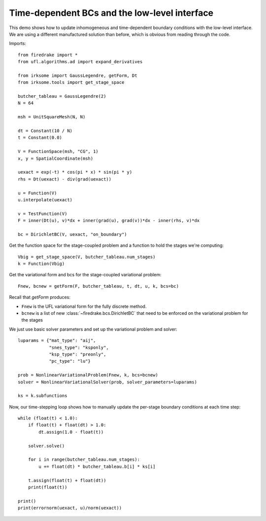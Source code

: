 Time-dependent BCs and the low-level interface
==============================================

This demo shows how to update inhomogeneous and time-dependent
boundary conditions with the low-level interface.  We are using a
different manufactured solution than before, which is obvious from
reading through the code.

Imports::

  from firedrake import *
  from ufl.algorithms.ad import expand_derivatives

  from irksome import GaussLegendre, getForm, Dt
  from irksome.tools import get_stage_space
  
  butcher_tableau = GaussLegendre(2)
  N = 64

  msh = UnitSquareMesh(N, N)

  dt = Constant(10 / N)
  t = Constant(0.0)
  
  V = FunctionSpace(msh, "CG", 1)
  x, y = SpatialCoordinate(msh)

  uexact = exp(-t) * cos(pi * x) * sin(pi * y)
  rhs = Dt(uexact) - div(grad(uexact))

  u = Function(V)
  u.interpolate(uexact)

  v = TestFunction(V)
  F = inner(Dt(u), v)*dx + inner(grad(u), grad(v))*dx - inner(rhs, v)*dx

  bc = DirichletBC(V, uexact, "on_boundary")

Get the function space for the stage-coupled problem and a function to hold the stages we're computing::

  Vbig = get_stage_space(V, butcher_tableau.num_stages)
  k = Function(Vbig)

Get the variational form and bcs for the stage-coupled variational problem::

  Fnew, bcnew = getForm(F, butcher_tableau, t, dt, u, k, bcs=bc)
  
Recall that `getForm` produces:

* ``Fnew`` is the UFL variational form for the fully discrete method.
* ``bcnew`` is a list of new :class:`~firedrake.bcs.DirichletBC` that need to
  be enforced on the variational problem for the stages


We just use basic solver parameters and set up the variational problem
and solver::

  luparams = {"mat_type": "aij",
              "snes_type": "ksponly",
              "ksp_type": "preonly",
              "pc_type": "lu"}

  prob = NonlinearVariationalProblem(Fnew, k, bcs=bcnew)
  solver = NonlinearVariationalSolver(prob, solver_parameters=luparams)

  ks = k.subfunctions

Now, our time-stepping loop shows how to manually update the per-stage
boundary conditions at each time step::

  while (float(t) < 1.0):
      if float(t) + float(dt) > 1.0:
          dt.assign(1.0 - float(t))

      solver.solve()

      for i in range(butcher_tableau.num_stages):
          u += float(dt) * butcher_tableau.b[i] * ks[i]

      t.assign(float(t) + float(dt))
      print(float(t))

  print()
  print(errornorm(uexact, u)/norm(uexact))
